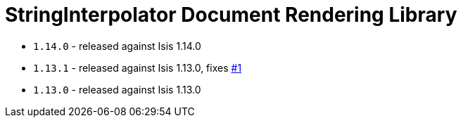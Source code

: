 [[_change-log_lib-docrendering-stringinterpolator]]
= StringInterpolator Document Rendering Library
:_basedir: ../../../
:_imagesdir: images/



* `1.14.0` - released against Isis 1.14.0
* `1.13.1` - released against Isis 1.13.0, fixes link:https://github.com/incodehq/incode-module-docrendering-stringinterpolator/issues/1[#1]
* `1.13.0` - released against Isis 1.13.0
